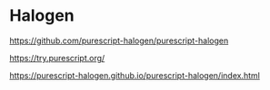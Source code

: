 * Halogen
https://github.com/purescript-halogen/purescript-halogen

https://try.purescript.org/

https://purescript-halogen.github.io/purescript-halogen/index.html
